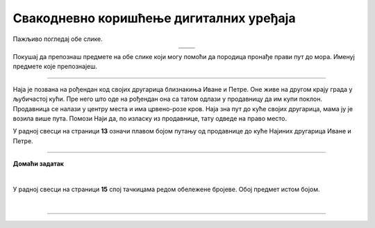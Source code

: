 Свакодневно коришћење дигиталних уређаја
========================================

.. |moderni_odmor| image:: ../../_images/moderni_odmor.png
    :height: 220px

.. |retro_odmor| image:: ../../_images/retro_odmor.png
    :height: 220px


.. infonote::

 .. image:: ../../_images/robot11.png
    :height: 120
    :align: left

 Када урадиш дате задатке и одговориш на питања у лекцији бићеш у стању да препознаш различите ситуације из свакодневног живота у којима дигитални уређаји 
 значајно олакшавају извршавање разних задатака.

Пажљиво погледај обе слике. 


.. csv-table:: 
   :widths: auto
   :align: center

   "|moderni_odmor|", "|retro_odmor|"
   "   ", "  "

Покушај да препознаш предмете на обе слике који могу помоћи да породица пронађе прави пут до мора. Именуј предмете које препознајеш. 


.. questionnote::

 У радној свесци на страници **12** заокружи на обе слике све предмете који могу помоћи да породица пронађе прави пут до мора.
 Опиши на који начин мама помаже тати да пронађу пут до мора. Како то мама ради на првој слици, а како на другој слици?

---------

Наја је позвана на рођендан код својих другарица близнакиња Иване и Петре. Оне живе на другом крају града у љубичастој кући. 
Пре него што оде на рођендан она са татом одлази у продавницу да им купи поклон. Продавница се налази у центру места и има црвено-розе кров. Наја зна пут до куће својих другарица, мама ју је 
возила више пута. Помози Наји да, по изласку из продавнице, тату одведе на право место. 

У радној свесци на страници **13** означи плавом бојом путању од продавнице до куће Најиних другарица Иване и Петре.

.. image:: ../../_images/putanja.png
  :width: 700
  :align: center

.. questionnote::

 Ако тата први пут вози Нају код њених другарица, како може без Најине помоћи да дође до њих? Опиши уређај који може да му помогне.

.. image:: ../../_images/robot13.png
    :width: 100
    :align: right

------------

**Домаћи задатак**

|

У радној свесци на страници **15** спој тачкицама редом обележене бројеве. Обој предмет истом бојом. 

|

.. image:: ../../_images/skrivena.png
    :width: 200
    :align: center

------------

.. questionnote::

 - Kако се назива овај уређај? 
 - Да ли ти или неко од твојих укућана има овај уређај? 
 - Чему служи овај уређај?
 - Да ли знаш у којим ситуацијама овај уређај може да буде користан?


